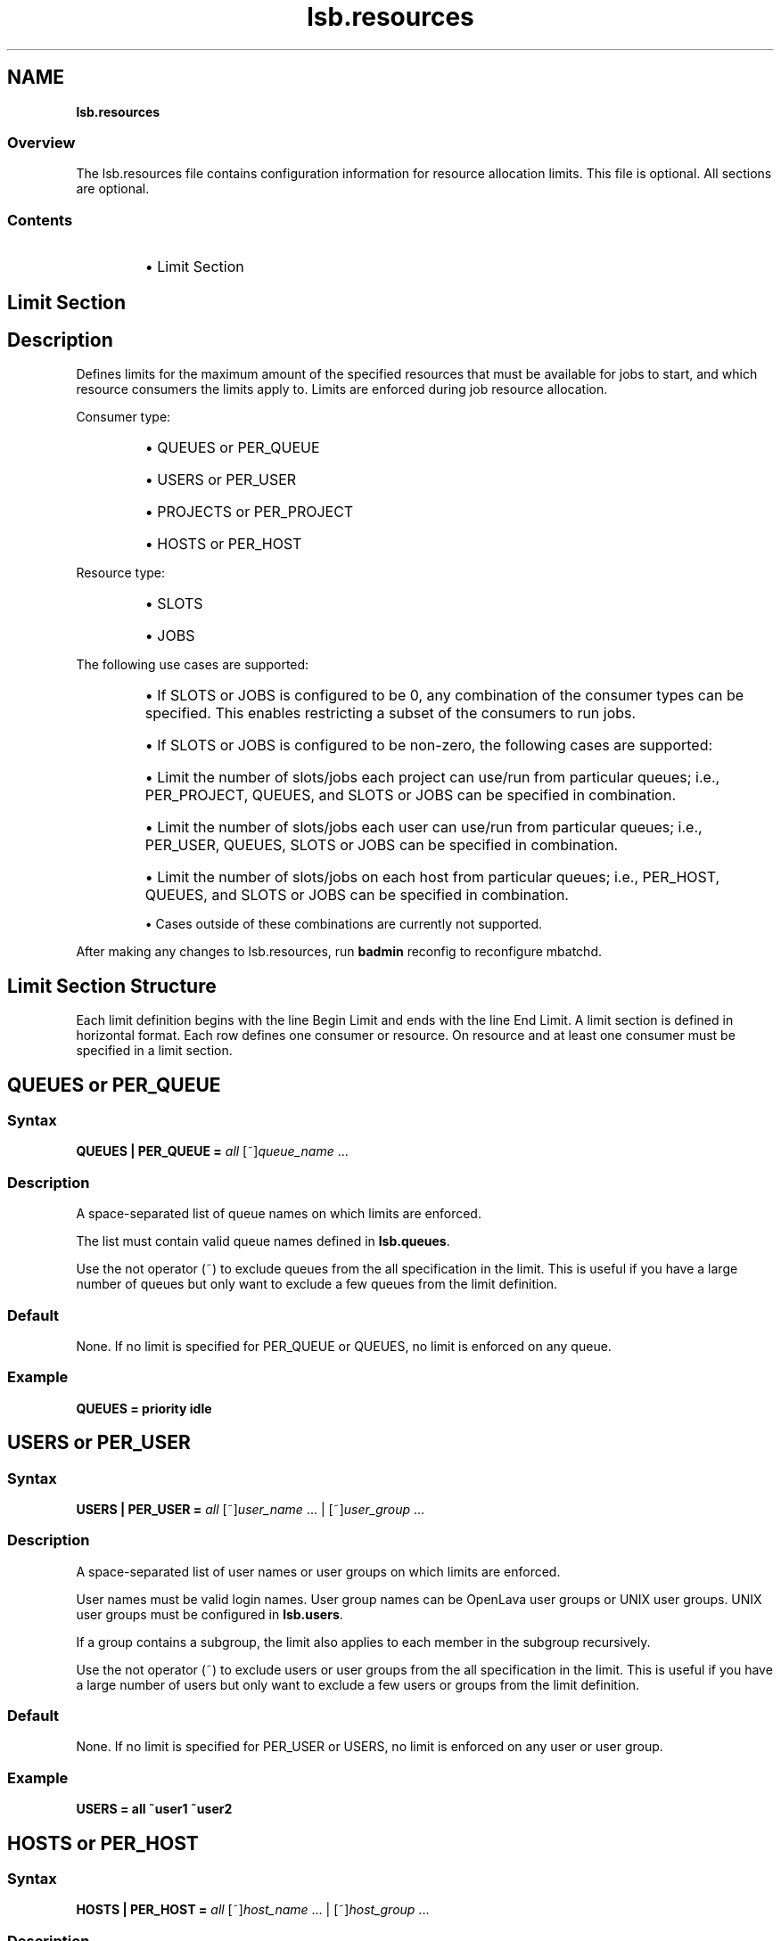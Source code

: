 .ds ]W %
.ds ]L
.nh
.TH lsb.resources 5 "OpenLava Version 4.0 - Aug 2016"
.br
.SH NAME
\fBlsb.resources\fR
.SS \fB\fROverview
.BR
.PP
.PP
The lsb.resources file contains configuration information for
resource allocation limits. This file is optional. All sections are
optional.
.SS Contents
.BR
.PP
.RS
.HP 2
\(bu Limit Section
.RE
.SH Limit Section
.BR
.PP
.SH Description
.BR
.PP
.PP
Defines limits for the maximum amount of the specified resources that
must be available for jobs to start, and which resource consumers the limits apply to.
Limits are enforced during job resource allocation.
.PP
Consumer type:
.RS
.HP 2
\(bu QUEUES or PER_QUEUE
.HP 2
\(bu USERS or PER_USER
.HP 2
\(bu PROJECTS or PER_PROJECT
.HP 2
\(bu HOSTS or PER_HOST
.RE
.PP
Resource type:
.RS
.HP 2
\(bu SLOTS
.HP 2
\(bu JOBS
.RE
.PP
The following use cases are supported:
.RS
.HP 2
\(bu If SLOTS or JOBS is configured to be 0, any combination of the consumer types
can be specified. This enables restricting a subset of the consumers to run jobs.
.HP 2
\(bu If SLOTS or JOBS is configured to be non-zero, the following cases are supported:
.PP
.RS
.HP 2
\(bu Limit the number of slots/jobs each project can use/run from particular queues;
i.e., PER_PROJECT, QUEUES, and SLOTS or JOBS can be specified in combination.
.HP 2
\(bu Limit the number of slots/jobs each user can use/run from particular queues;
i.e., PER_USER, QUEUES, SLOTS or JOBS can be specified in combination.
.HP 2
\(bu Limit the number of slots/jobs on each host from particular queues;
i.e., PER_HOST, QUEUES, and SLOTS or JOBS can be specified in combination.
.RE
.PP
\(bu Cases outside of these combinations are currently not supported.
.RE
.PP
After making any changes to lsb.resources,
run \fBbadmin\fR reconfig to reconfigure mbatchd.
.SH Limit Section Structure
.BR
.PP
.PP
Each limit definition begins with the line Begin Limit and ends with
the line End Limit. A limit section is defined in horizontal format.
Each row defines one consumer or resource. On resource and at least
one consumer must be specified in a limit section.
.SH QUEUES or PER_QUEUE
.BR
.PP
.SS Syntax
.BR
.PP
.PP
\fBQUEUES | PER_QUEUE\fR \fB=\fR \fIall\fR [~]\fIqueue_name\fR ...
.SS Description
.BR
.PP
.PP
A space-separated list of queue names on which limits are enforced.
.PP
The list must contain valid queue names defined in \fBlsb.queues\fR.
.PP
Use the not operator (~) to exclude queues from the all specification in the limit.
This is useful if you have a large number of queues but only want to exclude
a few queues from the limit definition.
.SS Default
.BR
.PP
.PP
None. If no limit is specified for PER_QUEUE or QUEUES, no limit is enforced on any queue.
.SS Example
.BR
.PP
.PP
\fBQUEUES\fR \fB=\fR \fBpriority idle\fR
.SH USERS or PER_USER
.BR
.PP
.SS Syntax
.BR
.PP
.PP
\fBUSERS | PER_USER\fR \fB=\fR \fIall\fR [~]\fIuser_name\fR ... | [~]\fIuser_group\fR ...
.SS Description
.BR
.PP
.PP
A space-separated list of user names or user groups on which limits are enforced.
.PP
User names must be valid login names.
User group names can be OpenLava user groups or UNIX user groups.
UNIX user groups must be configured in \fBlsb.users\fR.
.PP
If a group contains a subgroup, the limit also applies
to each member in the subgroup recursively.
.PP
Use the not operator (~) to exclude users or user groups from the all specification in the limit.
This is useful if you have a large number of users but only want to exclude
a few users or groups from the limit definition.
.SS Default
.BR
.PP
.PP
None. If no limit is specified for PER_USER or USERS, no limit is enforced on any user or user group.
.SS Example
.BR
.PP
.PP
\fBUSERS\fR \fB=\fR \fBall ~user1 ~user2\fR
.SH HOSTS or PER_HOST
.BR
.PP
.SS Syntax
.BR
.PP
.PP
\fBHOSTS | PER_HOST\fR \fB=\fR \fIall\fR [~]\fIhost_name\fR ... | [~]\fIhost_group\fR ...
.SS Description
.BR
.PP
.PP
A space-separated list of host names or host groups
defined in \fBlsb.hosts\fR on which limits are enforced.
.PP
If a group contains a subgroup, the limit also applies
to each member in the subgroup recursively.
.PP
Use the not operator (~) to exclude hosts from the all specification in the limit.
This is useful if you have a large cluster but only want to exclude
a few hosts from the limit definition.
.SS Default
.BR
.PP
.PP
None. If no limit is specified for PER_HOST or HOSTS, no limit is enforced on any host or host group.
.SS Example
.BR
.PP
.PP
\fBHOSTS\fR \fB=\fR \fBGroup1 ~hostA ~hostB ~hostC\fR
.SH PROJECTS or PER_PROJECT
.BR
.PP
.SS Syntax
.BR
.PP
.PP
\fBPROJECTS | PER_PROJECT\fR \fB=\fR \fIall\fR [~]\fIproject_name\fR ...
.SS Description
.BR
.PP
.PP
A space-separated list of project names on which limits are enforced.
.PP
Use the not operator (~) to exclude projects from the all specification in the limit.
.SS Default
.BR
.PP
.PP
None. If no limit is specified for PER_PROJECT or PROJECTS, no limit is enforced on any project.
.SS Example
.BR
.PP
.PP
\fBPROJECTS\fR \fB=\fR \fIall ~p1 ~p2 ~p3\fR
.SH SLOTS
.BR
.PP
.SS Syntax
.BR
.PP
.PP
\fBSLOTS\fR \fB=\fR \fIinteger\fR | [\fIinteger\fR \fI[day:]hour[:minute]\fR] ...
.SS Description
.BR
.PP
.PP
Maximum number of job slots available to resource consumers.
.PP
Time window is optional. The limit is enforced only if current time falls within this time window.
.SS Default
.BR
.PP
.PP
No limit.
.SS Example
.BR
.PP
.PP
\fBSLOTS\fR \fB=\fR \fI[20 09:00-17:00] [10 17:00-09:00] [100 5:20:00-1:08:00]\fR
.SH JOBS
.BR
.PP
.SS Syntax
.BR
.PP
.PP
\fBJOBS\fR \fB=\fR \fIinteger\fR
.SS Description
.BR
.PP
.PP
Maximum number of running or suspended (RUN, SSUSP, USUSP) jobs available to resource consumers.
.SS Default
.BR
.PP
.PP
No limit.
.SS Example
.BR
.PP
.PP
\fBJOBS\fR \fB=\fR \fI20\fR
.SH Examples of Limit Section
.BR
.PP
.SS Example 1: disallow non-member projects to use a particular queue
.BR
.PP

.PP
Begin Limit
.br
NAME=limit1
.br
PROJECTS=all ~p1 ~p2 ~p3
.br
QUEUES=priority idle
.br
SLOTS=0
.br
End Limit
.PP
.SS Example 2: limit number of jobs per project
.BR
.PP

.PP
Begin Limit
.br
NAME=limit2
.br
PER_PROJECT=p1 p2
.br
QUEUES=all ~idle
.br
JOBS=20
.br
End Limit
.PP
.SS Example 3: only allow certain users to use a hostgroup
.BR
.PP

.PP
Begin Limit
.br
NAME=limit3
.br
USERS=all ~david ~wlu
.br
HOSTS=group0
.br
SLOTS=0
.br
End Limit
.PP
.SS Example 4: specify which projects are allowed to use certain hostgroups from a certain queue
.BR
.PP

.PP
Begin Limit
.br
NAME=limit4
.br
PROJECTS=all ~p1 ~p2
.br
HOSTS=host0 host1
.br
QUEUES=priority
.br
SLOTS=0
.br
End Limit
.PP
.SS Example 5: slot limit for each project
.BR
.PP

.PP
Begin Limit
.br
NAME = Projectlimit
.br
PER_PROJECTS = all
.br
SLOTS = 300
.br
End Limit
.PP
.SS Example 6: slot limit for each user
.BR
.PP

.PP
Begin Limit
.br
NAME = nonG1usersLimit
.br
PER_USER = all ~G1
.br
SLOTS = 100
.br
End Limit
.PP
.SS Example 7: time-window based slot limit for each user
.BR
.PP

.PP
Begin Limit
.br
NAME = G1userslimits
.br
PER_USER = G1
.br
QUEUES = regression low
.br
SLOTS = [200 09:00-17:00] [100 17:00-09:00]
.br
End Limit
.PP
.SS Example 8: slot limit per host from specific queue
.BR
.PP

.PP
Begin Limit
.br
NAME = PerHostLimit
.br
PER_HOST = hostGrp1
.br
QUEUES = low
.br
SLOTS = 12
.br
End Limit
.SH SEE ALSO
.BR
.PP
.PP
lsf.cluster(5), lsf.conf(5), lsb.params(5),
lsb.hosts(5), lsb.users(5), lsb.queues(5)
busers(1), bugroup(1), bchkpnt(1), nice(1), getgrnam(3),
getrlimit(2), bmgroup(1), bqueues(1), bhosts(1),
bsub(1), lsid(1), mbatchd(8), badmin(8)
